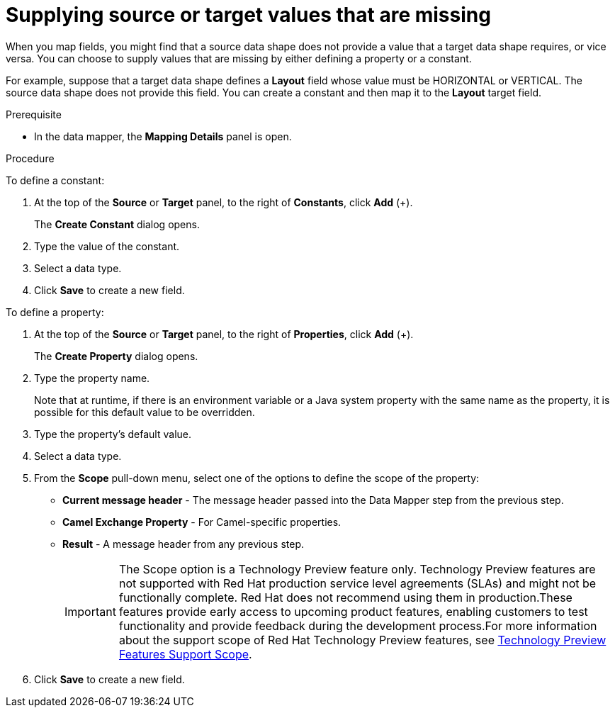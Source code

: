 // This module is included in the following assemblies:
// as_mapping-data.adoc

[id='supplying-source-values-missing_{context}']
= Supplying source or target values that are missing

When you map fields, you might find that a source data shape does not provide a value that a target data shape requires, or vice versa. You can choose to supply values that are missing by either defining a property or a constant. 

For example, suppose that a target data shape defines a *Layout* field whose value must be HORIZONTAL or VERTICAL. The source data shape does not provide this field. You can create a constant and then map it to the *Layout* target field.

.Prerequisite

* In the data mapper, the *Mapping Details* panel is open.

.Procedure

To define a constant:

. At the top of the *Source* or *Target* panel, to the right of *Constants*, click *Add* (+).
+
The *Create Constant* dialog opens.
. Type the value of the constant.
. Select a data type. 
. Click *Save* to create a new field.

To define a property:

. At the top of the *Source* or *Target* panel, to the right of *Properties*, click *Add* (+).
+
The *Create Property* dialog opens.
. Type the property name.
+
Note that at runtime, if there is an environment variable or a Java system property with the same name as the property, it is possible for this default value to be overridden. 

. Type the property’s default value.
. Select a data type. 
. From the *Scope* pull-down menu, select one of the options to define the scope of the property:
* *Current message header* - The message header passed into the Data Mapper step from the previous step.
* *Camel Exchange Property* - For Camel-specific properties.
* *Result*  - A message header from any previous step.
+
IMPORTANT: The Scope option is a Technology Preview feature only. Technology Preview features are not supported with Red Hat production service level agreements (SLAs) and might not be functionally complete. Red Hat does not recommend using them in production.These features provide early access to upcoming product features, enabling customers to test functionality and provide feedback during the development process.For more information about the support scope of Red Hat Technology Preview features, see https://access.redhat.com/support/offerings/techpreview/[Technology Preview Features Support Scope].

. Click *Save* to create a new field.

